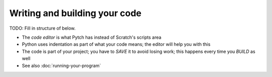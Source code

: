 Writing and building your code
==============================

TODO: Fill in structure of below.

* The *code editor* is what Pytch has instead of Scratch's scripts area
* Python uses indentation as part of what your code means; the editor
  will help you with this
* The code is part of your project; you have to *SAVE* it to avoid
  losing work; this happens every time you *BUILD* as well
* See also :doc:`running-your-program`
